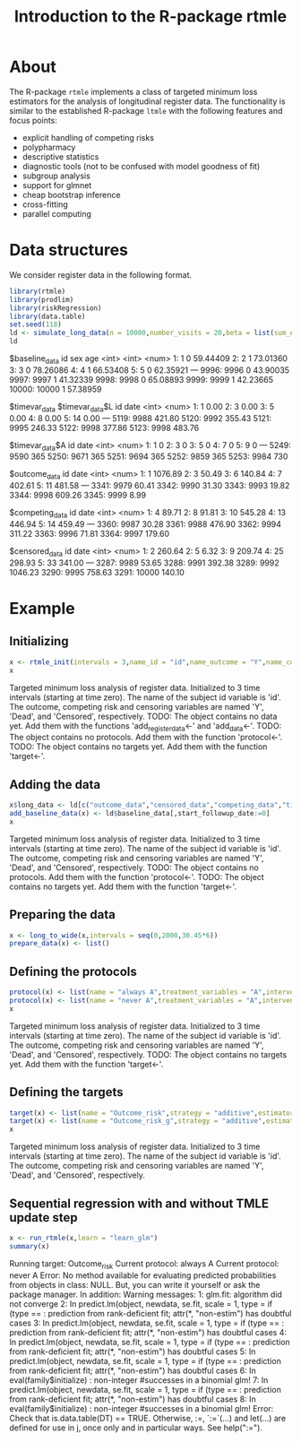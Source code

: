 * About

The R-package =rtmle= implements a class of targeted minimum loss
estimators for the analysis of longitudinal register data. The
functionality is similar to the established R-package =ltmle= with the
following features and focus points:

- explicit handling of competing risks
- polypharmacy
- descriptive statistics
- diagnostic tools (not to be confused with model goodness of fit)
- subgroup analysis
- support for glmnet
- cheap bootstrap inference
- cross-fitting 
- parallel computing

* Data structures  

We consider register data in the following format.

#+ATTR_LATEX: :options otherkeywords={}, deletekeywords={}
#+BEGIN_SRC R  :results output verbatim drawer  :exports both  :session *R* :cache yes
library(rtmle)
library(prodlim)
library(riskRegression)
library(data.table)
set.seed(118)
ld <- simulate_long_data(n = 10000,number_visits = 20,beta = list(sum_A_on_Y = -.1,A0_on_Y = 0),register_format = TRUE)
ld
#+END_SRC

#+RESULTS[(2024-10-03 16:28:18) c882943695f57f545c4d35bcaa06c480ca36b3a8]:
:results:
$baseline_data
          id   sex      age
       <int> <int>    <num>
    1:     1     0 59.44409
    2:     2     1 73.01360
    3:     3     0 78.26086
    4:     4     1 66.53408
    5:     5     0 62.35921
   ---                     
 9996:  9996     0 43.90035
 9997:  9997     1 41.32339
 9998:  9998     0 65.08893
 9999:  9999     1 42.23665
10000: 10000     1 57.38959

$timevar_data
$timevar_data$L
         id   date
      <int>  <num>
   1:     1   0.00
   2:     3   0.00
   3:     5   0.00
   4:     8   0.00
   5:    14   0.00
  ---             
5119:  9988 421.80
5120:  9992 355.43
5121:  9995 246.33
5122:  9998 377.86
5123:  9998 483.76

$timevar_data$A
         id  date
      <int> <num>
   1:     1     0
   2:     3     0
   3:     5     0
   4:     7     0
   5:     9     0
  ---            
5249:  9590   365
5250:  9671   365
5251:  9694   365
5252:  9859   365
5253:  9984   730


$outcome_data
         id    date
      <int>   <num>
   1:     1 1076.89
   2:     3   50.49
   3:     6  140.84
   4:     7  402.61
   5:    11  481.58
  ---              
3341:  9979   60.41
3342:  9990   31.30
3343:  9993   19.82
3344:  9998  609.26
3345:  9999    8.99

$competing_data
         id   date
      <int>  <num>
   1:     4  89.71
   2:     8  91.81
   3:    10 545.28
   4:    13 446.94
   5:    14 459.49
  ---             
3360:  9987  30.28
3361:  9988 476.90
3362:  9994 311.22
3363:  9996  71.81
3364:  9997 179.60

$censored_data
         id    date
      <int>   <num>
   1:     2  260.64
   2:     5    6.32
   3:     9  209.74
   4:    25  298.93
   5:    33  341.00
  ---              
3287:  9989   53.65
3288:  9991  392.38
3289:  9992 1046.23
3290:  9995  758.63
3291: 10000  140.10
:end:

* Example


** Initializing


#+ATTR_LATEX: :options otherkeywords={}, deletekeywords={}
#+BEGIN_SRC R  :results output verbatim drawer :exports both  :session *R* :cache yes  
x <- rtmle_init(intervals = 3,name_id = "id",name_outcome = "Y",name_competing = "Dead",name_censoring = "Censored",censored_label = "censored")
x
#+END_SRC

#+RESULTS[(2024-10-03 16:28:18) 8b507b232db5bb073a8147380c6d781f9e76f9f1]:
:results:
Targeted minimum loss analysis of register data.
  Initialized to 3 time intervals (starting at time zero).
  The name of the subject id variable is 'id'.
  The outcome, competing risk and censoring variables are named 'Y', 'Dead', and 'Censored', respectively.
TODO: The object contains no data yet. Add them with the functions 'add_register_data<-' and 'add_data<-'.
TODO: The object contains no protocols. Add them with the function 'protocol<-'.
TODO: The object contains no targets yet. Add them with the function 'target<-'.
:end:


** Adding the data

#+ATTR_LATEX: :options otherkeywords={}, deletekeywords={}
#+BEGIN_SRC R  :results output verbatim drawer  :exports both  :session *R* :cache yes  
x$long_data <- ld[c("outcome_data","censored_data","competing_data","timevar_data")]
add_baseline_data(x) <- ld$baseline_data[,start_followup_date:=0]
x
#+END_SRC

#+RESULTS[(2024-10-03 16:28:18) baab07cfaaf782a112f2659e6a4ba4dd791d5050]:
:results:
Targeted minimum loss analysis of register data.
  Initialized to 3 time intervals (starting at time zero).
  The name of the subject id variable is 'id'.
  The outcome, competing risk and censoring variables are named 'Y', 'Dead', and 'Censored', respectively.
TODO: The object contains no protocols. Add them with the function 'protocol<-'.
TODO: The object contains no targets yet. Add them with the function 'target<-'.
:end:


** Preparing the data

#+ATTR_LATEX: :options otherkeywords={}, deletekeywords={}
#+BEGIN_SRC R  :results output verbatim drawer  :exports both  :session *R* :cache yes  
x <- long_to_wide(x,intervals = seq(0,2000,30.45*6))
prepare_data(x) <- list()
#+END_SRC

#+RESULTS[(2024-10-03 16:28:20) a3b2259f4fbd1a6505a368eec81f685182ce33b6]:
:results:
:end:


** Defining the protocols

#+ATTR_LATEX: :options otherkeywords={}, deletekeywords={}
#+BEGIN_SRC R  :results output verbatim drawer  :exports both  :session *R* :cache yes  
protocol(x) <- list(name = "always A",treatment_variables = "A",intervention = 1)
protocol(x) <- list(name = "never A",treatment_variables = "A",intervention = 0)
x
#+END_SRC

#+RESULTS[(2024-10-03 16:28:20) b573ac1575eb7a69bf7d0c058328d423181f467f]:
:results:
Targeted minimum loss analysis of register data.
  Initialized to 3 time intervals (starting at time zero).
  The name of the subject id variable is 'id'.
  The outcome, competing risk and censoring variables are named 'Y', 'Dead', and 'Censored', respectively.
TODO: The object contains no targets yet. Add them with the function 'target<-'.
:end:


** Defining the targets

#+ATTR_LATEX: :options otherkeywords={}, deletekeywords={}
#+BEGIN_SRC R  :results output verbatim drawer  :exports both  :session *R* :cache yes  
target(x) <- list(name = "Outcome_risk",strategy = "additive",estimator = "tmle",time_horizon = 3,protocols = c("always A","never A"))
target(x) <- list(name = "Outcome_risk_g",strategy = "additive",estimator = "g",time_horizon = 3,protocols = c("always A","never A"))
x
#+END_SRC

#+RESULTS[(2024-10-03 16:28:20) e10547eb4a9d4e196a8b46472920dd0a1fd24c68]:
:results:
Targeted minimum loss analysis of register data.
  Initialized to 3 time intervals (starting at time zero).
  The name of the subject id variable is 'id'.
  The outcome, competing risk and censoring variables are named 'Y', 'Dead', and 'Censored', respectively.
:end:


** Sequential regression with and without TMLE update step

#+ATTR_LATEX: :options otherkeywords={}, deletekeywords={}
#+BEGIN_SRC R  :results output verbatim drawer :exports both  :session *R* :cache yes
x <- run_rtmle(x,learn = "learn_glm")
summary(x)
#+END_SRC

#+RESULTS[(2024-10-03 16:28:21) 2ba32a24f4c0bcf2c0fd1e66163ca03fff3cfca9]:
:results:
Running target: Outcome_risk
Current protocol: always A
Current protocol: never A
Error: No method available for evaluating predicted probabilities from objects in class: NULL. But, you can write it yourself or ask the package manager.
In addition: Warning messages:
1: glm.fit: algorithm did not converge 
2: In predict.lm(object, newdata, se.fit, scale = 1, type = if (type ==  :
  prediction from rank-deficient fit; attr(*, "non-estim") has doubtful cases
3: In predict.lm(object, newdata, se.fit, scale = 1, type = if (type ==  :
  prediction from rank-deficient fit; attr(*, "non-estim") has doubtful cases
4: In predict.lm(object, newdata, se.fit, scale = 1, type = if (type ==  :
  prediction from rank-deficient fit; attr(*, "non-estim") has doubtful cases
5: In predict.lm(object, newdata, se.fit, scale = 1, type = if (type ==  :
  prediction from rank-deficient fit; attr(*, "non-estim") has doubtful cases
6: In eval(family$initialize) : non-integer #successes in a binomial glm!
7: In predict.lm(object, newdata, se.fit, scale = 1, type = if (type ==  :
  prediction from rank-deficient fit; attr(*, "non-estim") has doubtful cases
8: In eval(family$initialize) : non-integer #successes in a binomial glm!
Error: Check that is.data.table(DT) == TRUE. Otherwise, :=, `:=`(...) and let(...) are defined for use in j, once only and in particular ways. See help(":=").
:end:


#+TITLE: Introduction to the R-package rtmle
#+Author: Thomas Alexander Gerds
#+Date: 
#+EMAIL: tag@biostat.ku.dk
#+LaTeX_CLASS: org-article
#+OPTIONS: H:3 num:t toc:nil \n:nil @:t ::t |:t ^:t -:t f:t *:t <:t
#+OPTIONS: TeX:t LaTeX:t skip:nil d:t todo:t pri:nil tags:not-in-toc author:nil
#+LaTeX_HEADER:\usepackage{authblk}
#+LaTeX_HEADER:\usepackage{natbib}
#+LaTeX_HEADER:\author{Thomas Alexander Gerds}
#+LaTeX_HEADER:\affil{Department of Biostatistics, University of Copenhagen}
#+set: superman-org-export-target: html

